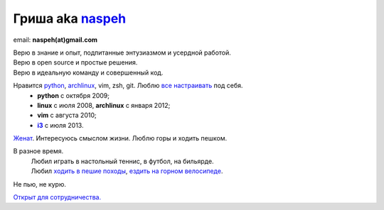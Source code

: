 Гриша aka `naspeh </post/unique-nick/>`_
------------------------------------------
.. image:: _img/ava200.jpg
  :align: right

email: **naspeh(at)gmail.com**

| Верю в знание и опыт, подпитанные энтузиазмом и усердной работой.
| Верю в open source и простые решения.
| Верю в идеальную команду и совершенный код.

Нравится python_, archlinux_, vim, zsh, git. Люблю `все настраивать`__ под себя.
 - **python** с октября 2009;
 - **linux** c июля 2008, **archlinux** с января 2012;
 - **vim** c августа 2010;
 - |i3|_ с июля 2013.

__ https://github.com/naspeh/dotfiles
.. _python: #term-python
.. _archlinux: #term-archlinux
.. _i3: http://i3wm.org/
.. |i3| replace:: **i3**

`Женат`__. Интересуюсь смыслом жизни. Люблю горы и ходить пешком.

__ /trip/2006-karpaty-chernogorskiy-khrebet/

В разное время.
 | Любил играть в настольный теннис, в футбол, на бильярде.
 | Любил `ходить в пешие походы`__, `ездить на горном велосипеде`__.

__ #term-hike
__ #term-bike

Не пью, не курю.

`Открыт для сотрудничества. </resume/>`_

